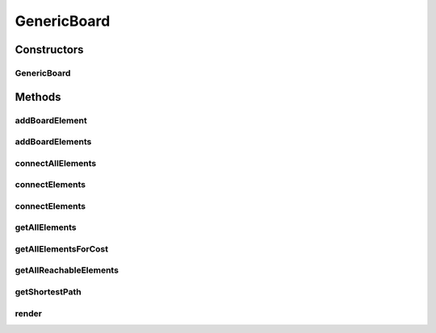 .. java:import:: Source RenderableMetadataContainer

.. java:import:: java.util List

GenericBoard
============

.. java:package:: Source.generic
   :noindex:

.. java:type:: public class GenericBoard extends RenderableMetadataContainer implements IBoard

   Created by hades-incarnate on 10/30/2015. Generic board implementation using graphs

Constructors
------------
GenericBoard
^^^^^^^^^^^^

.. java:constructor:: public GenericBoard()
   :outertype: GenericBoard

   Konstruktor

Methods
-------
addBoardElement
^^^^^^^^^^^^^^^

.. java:method:: @Override public IBoardElement addBoardElement(IBoardElement elem)
   :outertype: GenericBoard

   Dodavanje board elementa

   :param elem: Element koji se dodaje
   :return: Dodati element

addBoardElements
^^^^^^^^^^^^^^^^

.. java:method:: @Override public List<IBoardElement> addBoardElements(List<IBoardElement> elems)
   :outertype: GenericBoard

   Dodavanje liste board elemenata

   :param elems: Lista elemenata koji se dodaju
   :return: Dodate elemente

connectAllElements
^^^^^^^^^^^^^^^^^^

.. java:method:: @Override public void connectAllElements(Map<IBoardElement, Map<IBoardElement, Integer>> connectionMap)
   :outertype: GenericBoard

   Spajanje svih elemenata

   :param connectionMap: Mapa elemenata

connectElements
^^^^^^^^^^^^^^^

.. java:method:: @Override public void connectElements(IBoardElement elemStart, IBoardElement elemEnd, int cost)
   :outertype: GenericBoard

   Spajanje elemenata

   :param elemStart: Pocetak
   :param elemEnd: Kraj
   :param cost: Tezina izmedju njih

connectElements
^^^^^^^^^^^^^^^

.. java:method:: @Override public void connectElements(IBoardElement elemStart, IBoardElement elemEnd, int costForward, int costBackward)
   :outertype: GenericBoard

   Spajanje elemenata sa razlicitim tezinama po smerovima

   :param elemStart: Pocetak
   :param elemEnd: Kraj
   :param costForward: Tezina u smeru pocetak->kraj
   :param costBackward: Tezina u smeru kraj->pocetak

getAllElements
^^^^^^^^^^^^^^

.. java:method:: @Override public List<IBoardElement> getAllElements()
   :outertype: GenericBoard

   Vraca sve elemente grafa

   :return: Lista elemenata

getAllElementsForCost
^^^^^^^^^^^^^^^^^^^^^

.. java:method:: public List<IBoardElement> getAllElementsForCost(IBoardElement root, int exactCost)
   :outertype: GenericBoard

   Pronalazi i vraca sve elemente zadate tezine

   :param root: Koren liste
   :param exactCost: Tezina koja se trazi
   :return: Elementi odredjene tezine

getAllReachableElements
^^^^^^^^^^^^^^^^^^^^^^^

.. java:method:: @Override public List<IBoardElement> getAllReachableElements(IBoardElement start, int maxCost)
   :outertype: GenericBoard

   Nalazi sve spojene elemente

   :param start: Koren liste
   :param maxCost: Najveca tezina
   :return: Sve spojene elemente

getShortestPath
^^^^^^^^^^^^^^^

.. java:method:: @Override public List<IBoardElement> getShortestPath(IBoardElement start, IBoardElement target)
   :outertype: GenericBoard

   Nalazi najkraci put izmedju elemenata

   :param start: Pocetak
   :param target: Cilj
   :return: Najkraci put

render
^^^^^^

.. java:method:: @Override public void render(Graphics2D g, Point origin, Point extent)
   :outertype: GenericBoard

   render draws board element between originX, orignY and originX+extentX and originY+extentY. Clipping is not enforced! Rendering is performed by rendering its own visual presenter and then calling render method on all board elements

   :param g: Graphics element on which to draw
   :param origin: topLeft coordinate from which to draw inside g
   :param extent: size of the allocated drawing area, but not limited to it (no clipping)

